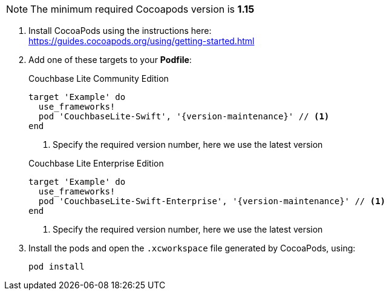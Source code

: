 // CocoaPods tab for inclusion in swift-gs-install
NOTE: The minimum required Cocoapods  version is *1.15*

. Install CocoaPods using the instructions here: +
 https://guides.cocoapods.org/using/getting-started.html
. Add one of these targets to your *Podfile*:
+
.Couchbase Lite Community Edition
[source,ruby,subs=attributes+]
----
target 'Example' do
  use_frameworks!
  pod 'CouchbaseLite-Swift', '{version-maintenance}' // <.>
end
----
+
<.> Specify the required version number, here we use the latest version

+
.Couchbase Lite Enterprise Edition
[source,ruby,subs=attributes+]
----
target 'Example' do
  use_frameworks!
  pod 'CouchbaseLite-Swift-Enterprise', '{version-maintenance}' // <.>
end
----

+
<.> Specify the required version number, here we use the latest version

. Install the pods and open the `.xcworkspace` file generated by CocoaPods, using:
+
[source,bash]
----
pod install
----
